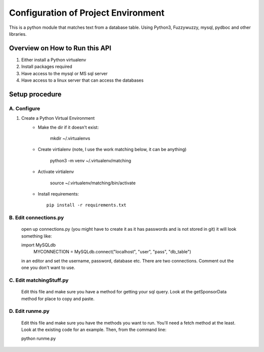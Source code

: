 Configuration of Project Environment
*************************************

This is a python module that matches text from a database table. Using Python3, Fuzzywuzzy, mysql, pydboc and other libraries.

Overview on How to Run this API
================================
1. Either install a Python virtualenv
2. Install packages required
3. Have access to the mysql or MS sql server
4. Have access to a linux server that can access the databases

Setup procedure
================

A. Configure
------------------------------------------------------------------------------------------------

1. Create a Python Virtual Environment
    - Make the dir if it doesn't exist:

        mkdir ~/.virtualenvs
        

    - Create virtialenv (note, I use the work matching below, it can be anything)

        python3 -m venv ~/.virtualenv/matching
        
    - Activate virtialenv 

        source ~/.virtualenv/matching/bin/activate

    - Install requirements::

        pip install -r requirements.txt


B. Edit connections.py 
---------------

    open up connections.py (you might have to create it as it has passwords and is not stored in git)
    it will look something like:
    
    import MySQLdb
	MYCONNECTION = MySQLdb.connect("localhost", "user", "pass", "db_table")
    
    in an editor and set the username, password, database etc. There are two connections. Comment
    out the one you don't want to use.

C. Edit matchingStuff.py 
---------------------------------------------------------------------------
	Edit this file and make sure you have a method for getting your sql query. Look at the getSponsorData method 
	for place to copy and paste. 

D. Edit runme.py 
---------------------------------------------------------------------------
	Edit this file and make sure you have the methods you want to run. You'll need a fetch method at the least. Look at the existing code
	for an example. Then, from the command line:
	
	python runme.py

	
